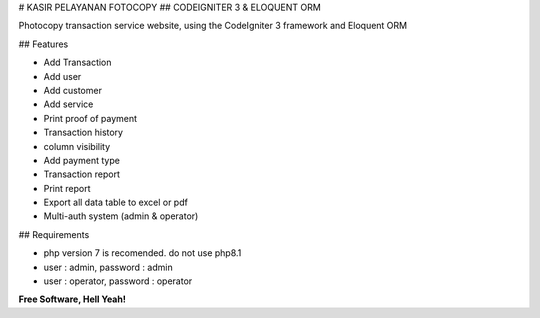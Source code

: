 # KASIR PELAYANAN FOTOCOPY
## CODEIGNITER 3 & ELOQUENT ORM

Photocopy transaction service website, using the CodeIgniter 3 framework and Eloquent ORM

## Features

- Add Transaction
- Add user
- Add customer
- Add service
- Print proof of payment
- Transaction history
- column visibility
- Add payment type
- Transaction report
- Print report
- Export all data table to excel or pdf
- Multi-auth system (admin & operator)

## Requirements

- php version 7 is recomended. do not use php8.1
- user : admin, password : admin
- user : operator, password : operator

**Free Software, Hell Yeah!**